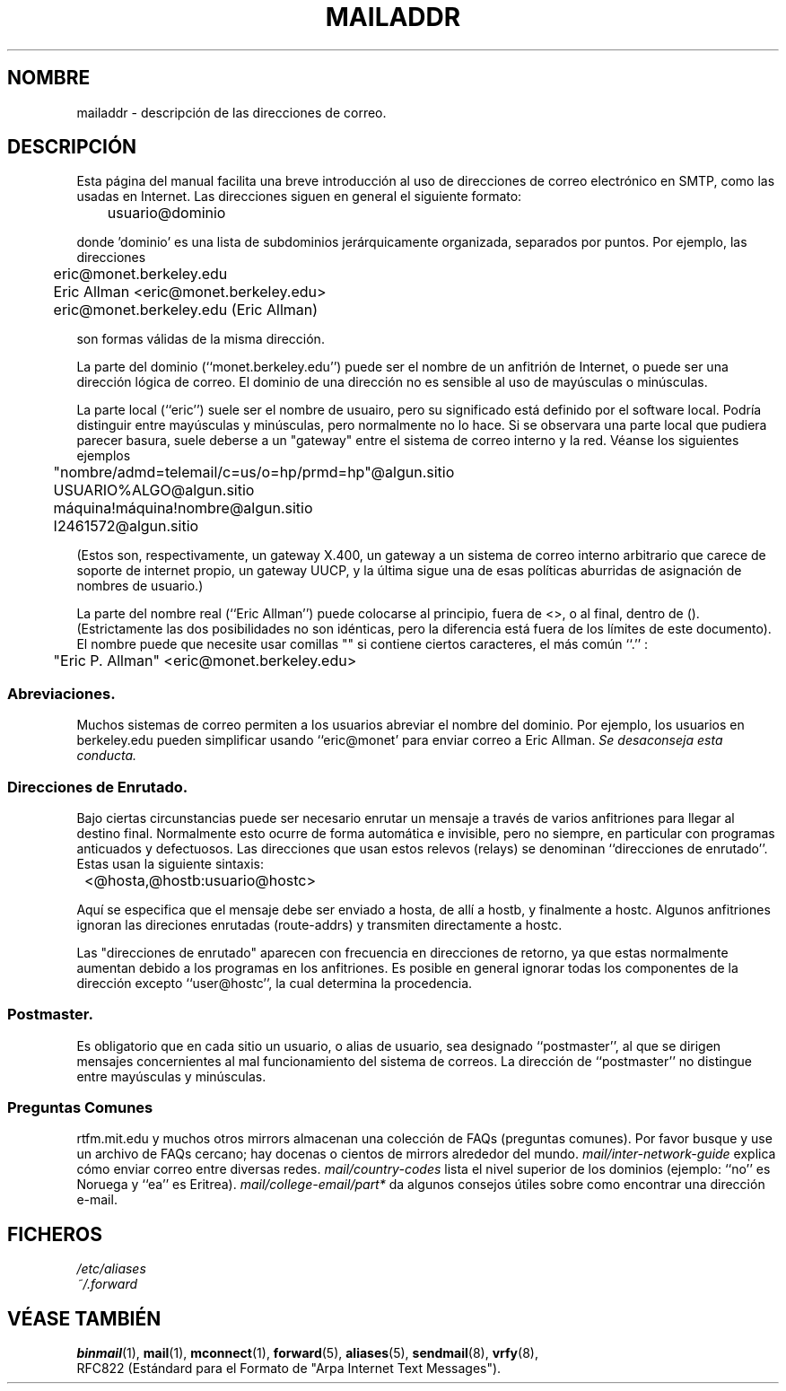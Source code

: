 .\" -*- nroff -*-
.\"
.\" Copyright (c) 1983, 1987 The Regents of the University of California.
.\" All rights reserved.
.\"
.\" Redistribution and use in source and binary forms are permitted
.\" provided that the above copyright notice and this paragraph are
.\" duplicated in all such forms and that any documentation,
.\" advertising materials, and other materials related to such
.\" distribution and use acknowledge that the software was developed
.\" by the University of California, Berkeley.  The name of the
.\" University may not be used to endorse or promote products derived
.\" from this software without specific prior written permission.
.\" THIS SOFTWARE IS PROVIDED ``AS IS'' AND WITHOUT ANY EXPRESS OR
.\" IMPLIED WARRANTIES, INCLUDING, WITHOUT LIMITATION, THE IMPLIED
.\" WARRANTIES OF MERCHANTABILITY AND FITNESS FOR A PARTICULAR PURPOSE.
.\"
.\"	@(#)mailaddr.7	6.5 (Berkeley) 2/14/89
.\"
.\" Extensively rewritten by Arnt Gulbrandsen <agulbra@troll.no>.  My
.\" changes are placed under the same copyright as the original BSD page.
.\" Translated Miguel Angel Sepulveda (angel@vivaldi.princeton.edu)
.\" Translation revised May 14 1998 by Jordi Gili (jordi@enterprise.udg.es)
.\"
.\" fool hilith19: "
.\"
.TH MAILADDR 7 "24 Junio 1995" "Linux" "Manual del Usuario de Linux"
.UC 5
.SH NOMBRE
mailaddr \- descripción de las direcciones de correo.
.SH DESCRIPCIÓN
Esta página del manual facilita una breve introducción al uso de 
direcciones de correo electrónico en SMTP, como las usadas en 
Internet. Las direcciones siguen en general el siguiente formato:
.PP
	usuario@dominio
.PP
donde 'dominio' es una lista de subdominios jerárquicamente
organizada, separados por puntos. Por ejemplo, las direcciones
.PP
	eric@monet.berkeley.edu
.br
	Eric Allman <eric@monet.berkeley.edu>
.br
	eric@monet.berkeley.edu (Eric Allman)
.PP
son formas válidas de la misma dirección.
.PP
La parte del dominio (``monet.berkeley.edu'') puede ser el nombre de 
un anfitrión de Internet, o puede ser una dirección lógica de correo. 
El dominio de una dirección no es sensible al uso de mayúsculas o 
minúsculas.
.PP
La parte local (``eric'') suele ser el nombre de usuairo,
pero su significado está definido por el software
local. Podría distinguir entre mayúsculas y minúsculas, pero
normalmente no lo hace. Si se observara una parte local que pudiera 
parecer basura, suele deberse a un "gateway" entre el sistema de
correo interno y la red. Véanse los siguientes ejemplos
.PP
	"nombre/admd=telemail/c=us/o=hp/prmd=hp"@algun.sitio
.br
	USUARIO%ALGO@algun.sitio
.br
	máquina!máquina!nombre@algun.sitio
.br
	I2461572@algun.sitio
.PP
(Estos son, respectivamente, un gateway X.400, un gateway a un
sistema de correo interno arbitrario que carece de soporte de internet
propio, un gateway UUCP, y la última sigue una de esas
políticas aburridas de asignación de nombres de usuario.)
.PP
La parte del nombre real (``Eric Allman'') puede colocarse al
principio, fuera de <>, o al final, dentro de (). (Estrictamente
las dos posibilidades no son idénticas, pero la diferencia está fuera
de los límites de este documento). El nombre puede que necesite
usar comillas "" si contiene ciertos caracteres, el más común ``.'' :
.PP
	"Eric P. Allman" <eric@monet.berkeley.edu>
.SS Abreviaciones.
.PP
Muchos sistemas de correo permiten a los usuarios abreviar el nombre
del dominio. Por ejemplo, los usuarios en berkeley.edu pueden 
simplificar usando  ``eric@monet' para enviar correo a Eric Allman.
\fISe desaconseja  esta conducta.\fP
.SS Direcciones de Enrutado.
.PP
Bajo ciertas circunstancias puede ser necesario enrutar un mensaje 
a través de varios anfitriones para llegar al destino final.
Normalmente esto ocurre de forma automática e invisible, pero no
siempre, en particular con programas anticuados y defectuosos. 
Las direcciones que usan estos relevos (relays) se denominan
``direcciones de enrutado''. Estas usan la siguiente sintaxis:
.PP
	<@hosta,@hostb:usuario@hostc>
.PP
Aquí se especifica que el mensaje debe ser enviado a hosta, de allí a
hostb, y finalmente a hostc. Algunos anfitriones ignoran las direciones
enrutadas (route-addrs) y transmiten directamente a hostc.
.PP
Las "direcciones de enrutado" aparecen con frecuencia en direcciones de
retorno, ya que estas normalmente aumentan debido a los programas en 
los anfitriones. Es posible en general ignorar todas los componentes de
la dirección excepto ``user@hostc'', la cual determina la procedencia.
.SS Postmaster.
.PP
Es obligatorio que en cada sitio un usuario, o alias de usuario, sea designado
``postmaster'', al que se dirigen mensajes concernientes al
mal funcionamiento del sistema de correos.
La dirección de  ``postmaster'' no distingue entre mayúsculas y minúsculas.
.SS "Preguntas Comunes"
rtfm.mit.edu y muchos otros mirrors almacenan una colección de FAQs
(preguntas comunes). Por favor busque y use un archivo de FAQs
cercano; hay docenas o cientos de mirrors alrededor del mundo.
.I mail/inter-network-guide
explica cómo enviar correo entre diversas redes.
.I mail/country-codes
lista el nivel superior de los dominios (ejemplo:
``no'' es Noruega y ``ea'' es Eritrea).
.I mail/college-email/part*
da algunos consejos útiles sobre como encontrar una dirección e-mail.
.SH FICHEROS
.I /etc/aliases
.br
.I ~/.forward
.SH "VÉASE TAMBIÉN"
.BR binmail (1),
.BR mail (1),
.BR mconnect (1),
.BR forward (5),
.BR aliases (5),
.BR sendmail (8),
.BR vrfy (8),
.br 
RFC822 (Estándard para el Formato de "Arpa Internet Text Messages").
